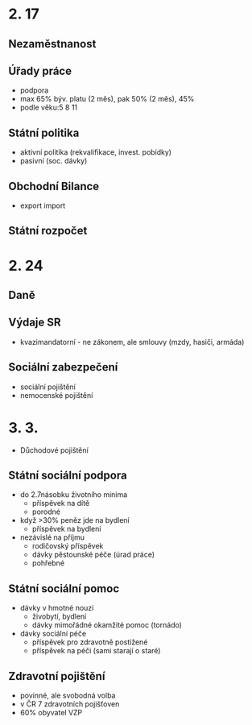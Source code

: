 * 2. 17
** Nezaměstnanost
** Úřady práce
- podpora
- max 65% býv. platu (2 měs), pak 50% (2 měs), 45%
- podle věku:5 8 11
** Státní politika
- aktivní politika (rekvalifikace, invest. pobídky)
- pasivní (soc. dávky)
** Obchodní Bilance
- export import
** Státní rozpočet
* 2. 24
** Daně
** Výdaje SR
- kvazimandatorní - ne zákonem, ale smlouvy (mzdy, hasiči, armáda)
** Sociální zabezpečení
- sociální pojištění
- nemocenské pojištění
* 3. 3.
  - Důchodové pojištění
** Státní sociální podpora
- do 2.7násobku životního minima
  - příspěvek na dítě
  - porodné
- když >30% peněz jde na bydlení
  - příspěvek na bydlení
- nezávislé na příjmu
  - rodičovský příspěvek
  - dávky pěstounské péče (úrad práce)
  - pohřebné
** Státní sociální pomoc
- dávky v hmotné nouzi
  - živobytí, bydlení
  - dávky mimořádné okamžité pomoc (tornádo)
- dávky sociální péče
  - příspěvek pro zdravotně postižené
  - příspěvek na péči (sami starají o staré)
** Zdravotní pojištění
- povinné, ale svobodná volba
- v ČR 7 zdravotních pojišťoven
- 60% obyvatel VZP
